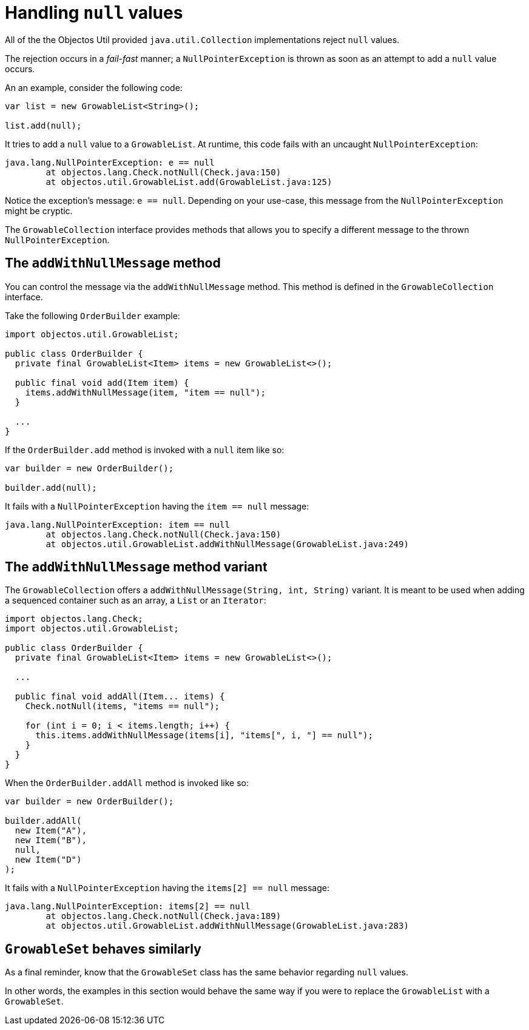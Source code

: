 = Handling `null` values

All of the the Objectos Util provided `java.util.Collection` implementations reject `null` values.

The rejection occurs in a _fail-fast_ manner;
a `NullPointerException` is thrown as soon as an attempt to add a `null` value occurs.

An an example, consider the following code:

[,java]
----
var list = new GrowableList<String>();

list.add(null);
----

It tries to add a `null` value to a `GrowableList`.
At runtime, this code fails with an uncaught `NullPointerException`:

----
java.lang.NullPointerException: e == null
	at objectos.lang.Check.notNull(Check.java:150)
	at objectos.util.GrowableList.add(GrowableList.java:125)
----

Notice the exception's message: `e == null`.
Depending on your use-case, this message from the `NullPointerException` might be cryptic.

The `GrowableCollection` interface provides methods that allows you to specify a different message to the thrown `NullPointerException`. 

== The `addWithNullMessage` method

You can control the message via the `addWithNullMessage` method.
This method is defined in the `GrowableCollection` interface.

Take the following `OrderBuilder` example:

[,java]
----
import objectos.util.GrowableList;

public class OrderBuilder {
  private final GrowableList<Item> items = new GrowableList<>();

  public final void add(Item item) {
    items.addWithNullMessage(item, "item == null");
  }
  
  ...
}
----

If the `OrderBuilder.add` method is invoked with a `null` item like so:

[,java]
----
var builder = new OrderBuilder();

builder.add(null);
----

It fails with a `NullPointerException` having the `item == null` message:

----
java.lang.NullPointerException: item == null
	at objectos.lang.Check.notNull(Check.java:150)
	at objectos.util.GrowableList.addWithNullMessage(GrowableList.java:249)
----

== The `addWithNullMessage` method variant

The `GrowableCollection` offers a `addWithNullMessage(String, int, String)` variant.
It is meant to be used when adding a sequenced container such as an array, a `List` or an `Iterator`:  

[,java]
----
import objectos.lang.Check;
import objectos.util.GrowableList;

public class OrderBuilder {
  private final GrowableList<Item> items = new GrowableList<>();

  ...

  public final void addAll(Item... items) {
    Check.notNull(items, "items == null");

    for (int i = 0; i < items.length; i++) {
      this.items.addWithNullMessage(items[i], "items[", i, "] == null");
    }
  }
}
----

When the `OrderBuilder.addAll` method is invoked like so:

[,java]
----
var builder = new OrderBuilder();

builder.addAll(
  new Item("A"),
  new Item("B"),
  null,
  new Item("D")
);
----

It fails with a `NullPointerException` having the `items[2] == null` message:

----
java.lang.NullPointerException: items[2] == null
	at objectos.lang.Check.notNull(Check.java:189)
	at objectos.util.GrowableList.addWithNullMessage(GrowableList.java:283)
----

== `GrowableSet` behaves similarly

As a final reminder, know that the `GrowableSet` class has the same behavior regarding `null` values.

In other words, the examples in this section would behave the same way if you were to replace the `GrowableList` with a `GrowableSet`. 